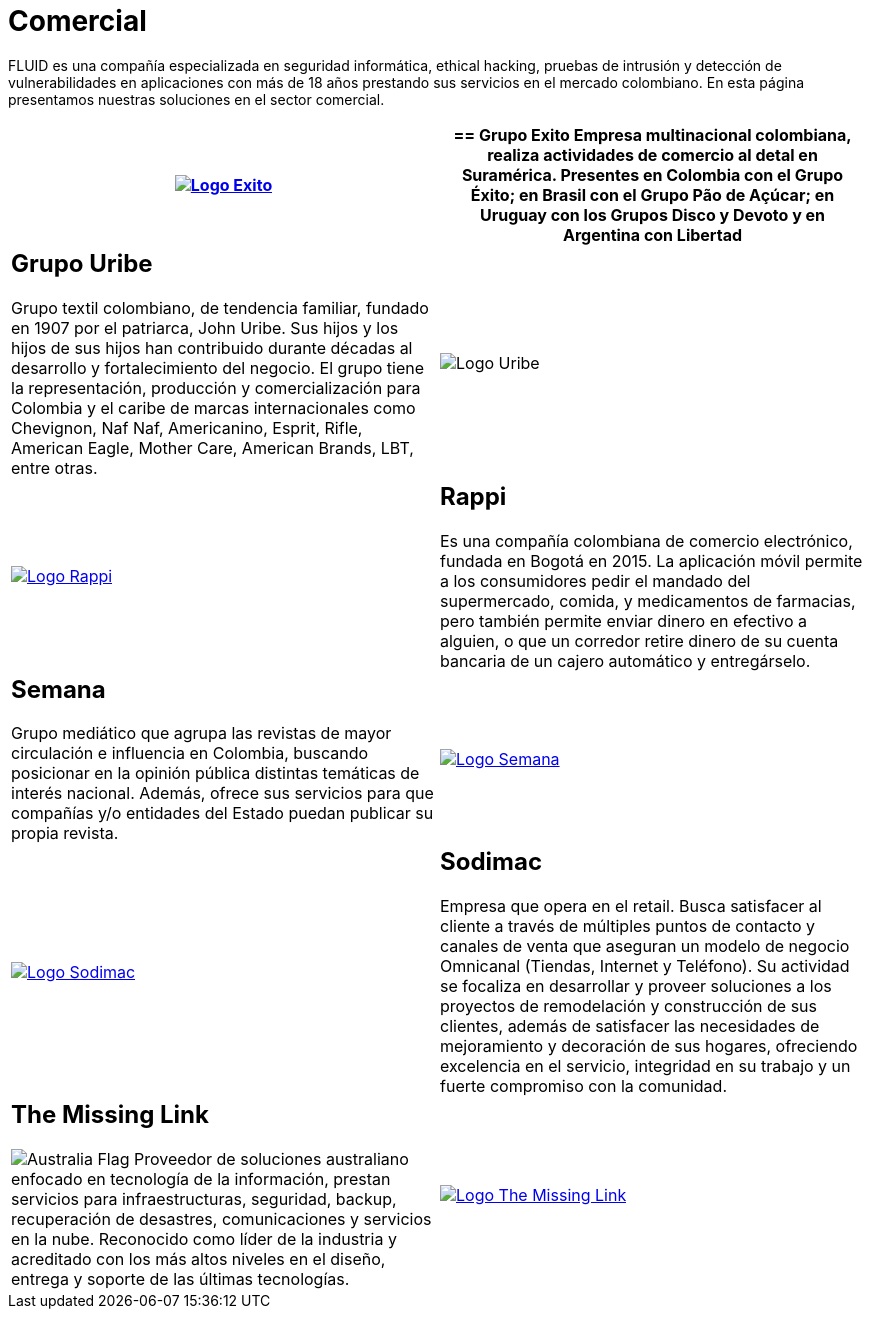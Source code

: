 :slug: clientes/comercial/
:category: clientes
:description: FLUID es una compañía especializada en seguridad informática, ethical hacking, pruebas de intrusión y detección de vulnerabilidades en aplicaciones con más de 18 años prestando sus servicios en el mercado colombiano. En esta página presentamos nuestras soluciones en el sector comercial.
:keywords: FLUID, Clientes, Comercial, Seguridad, Pentesting, Ethical Hacking.
:translate: customers/consumer/
:australia: image:../../images/icons/australia-flag.png[Australia Flag]

= Comercial

{description}

[role="comercial tb-alt"]
[cols=2, frame="none"]
|====
^.^a|image:logo-exito.png[alt="Logo Exito",link="https://www.grupoexito.com.co/es/"]

a|== Grupo Exito

Empresa multinacional colombiana,
realiza actividades de comercio al detal en Suramérica.
Presentes en Colombia con el Grupo Éxito;
en Brasil con el Grupo Pão de Açúcar;
en Uruguay con los Grupos Disco y Devoto
y en Argentina con Libertad

a|== Grupo Uribe

Grupo textil colombiano,
de tendencia familiar, fundado en 1907 por el patriarca, John Uribe.
Sus hijos y los hijos de sus hijos
han contribuido durante décadas al desarrollo y fortalecimiento del negocio.
El grupo tiene la representación, producción y comercialización
para Colombia y el caribe de marcas internacionales como Chevignon,
Naf Naf, Americanino, Esprit, Rifle, American Eagle,
Mother Care, American Brands, LBT, entre otras.

^.^a|image:logo-uribe.png[Logo Uribe]

^.^a|image:logo-rappi.png[alt="Logo Rappi",link="https://www.rappi.com"]

a|== Rappi

Es una compañía colombiana de comercio electrónico, fundada en Bogotá en 2015.
La aplicación móvil permite a los consumidores
pedir el mandado del supermercado, comida, y medicamentos de farmacias,
pero también permite enviar dinero en efectivo a alguien,
o que un corredor retire dinero de su cuenta bancaria
de un cajero automático y entregárselo.

a|== Semana

Grupo mediático que agrupa las revistas de mayor circulación
e influencia en Colombia,
buscando posicionar en la opinión pública
distintas temáticas de interés nacional.
Además, ofrece sus servicios para que compañías y/o entidades del Estado
puedan publicar su propia revista.

^.^a|image:logo-semana.png[alt="Logo Semana",link="http://www.semana.com/"]

^.^a|image:logo-sodimac.png[alt="Logo Sodimac",link="http://www.homecenter.com.co/homecenter-co/mashomecenter/nuestra-empresa"]

a|== Sodimac

Empresa que opera en el retail.
Busca satisfacer al cliente a través de múltiples puntos de contacto
y canales de venta que aseguran un modelo de negocio Omnicanal
(Tiendas, Internet y Teléfono).
Su actividad se focaliza en desarrollar y proveer soluciones
a los proyectos de remodelación y construcción de sus clientes,
además de satisfacer las necesidades de mejoramiento
y decoración de sus hogares, ofreciendo excelencia en el servicio,
integridad en su trabajo y un fuerte compromiso con la comunidad.

a|== The Missing Link
{australia} Proveedor de soluciones australiano enfocado en tecnología de la información,
prestan servicios para infraestructuras, seguridad, backup,
recuperación de desastres, comunicaciones y servicios en la nube.
Reconocido como líder de la industria
y acreditado con los más altos niveles en el diseño, entrega
y soporte de las últimas tecnologías.

^.^a|image:logo-tml.png[alt="Logo The Missing Link",link="https://www.themissinglink.com.au/"]

|====
